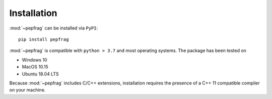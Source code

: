 Installation
============

:mod:`~pepfrag` can be installed via ``PyPI``::

    pip install pepfrag

:mod:`~pepfrag` is compatible with ``python > 3.7`` and  most
operating systems. The package has been tested on

- Windows 10
- MacOS 10.15
- Ubuntu 18.04 LTS

Because :mod:`~pepfrag` includes C/C++ extensions, installation requires the
presence of a C++ 11 compatible compiler on your machine.
